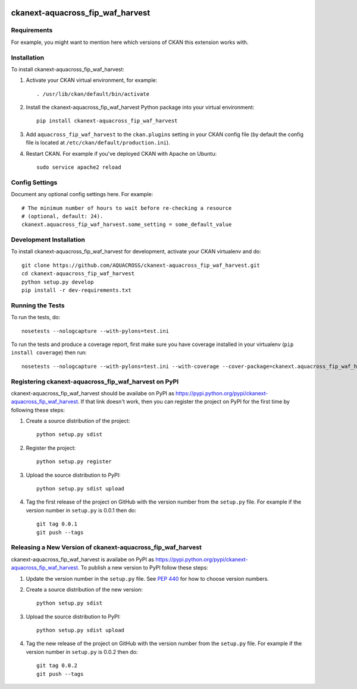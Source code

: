 .. You should enable this project on travis-ci.org and coveralls.io to make
   these badges work. The necessary Travis and Coverage config files have been
   generated for you.

.. image:: https://travis-ci.org//ckanext-aquacross_fip_waf_harvest.svg?branch=master
    :target: https://travis-ci.org//ckanext-aquacross_fip_waf_harvest

.. image:: https://coveralls.io/repos//ckanext-aquacross_fip_waf_harvest/badge.svg
  :target: https://coveralls.io/r//ckanext-aquacross_fip_waf_harvest

.. image:: https://pypip.in/download/ckanext-aquacross_fip_waf_harvest.svg
    :target: https://pypi.python.org/pypi//ckanext-aquacross_fip_waf_harvest/
    :alt: Downloads

.. image:: https://pypip.in/version/ckanext-aquacross_fip_waf_harvest/badge.svg
    :target: https://pypi.python.org/pypi/ckanext-aquacross_fip_waf_harvest/
    :alt: Latest Version

.. image:: https://pypip.in/py_versions/ckanext-aquacross_fip_waf_harvest/badge.svg
    :target: https://pypi.python.org/pypi/ckanext-aquacross_fip_waf_harvest/
    :alt: Supported Python versions

.. image:: https://pypip.in/status/ckanext-aquacross_fip_waf_harvest/badge.svg
    :target: https://pypi.python.org/pypi/ckanext-aquacross_fip_waf_harvest/
    :alt: Development Status

.. image:: https://pypip.in/license/ckanext-aquacross_fip_waf_harvest/badge.svg
    :target: https://pypi.python.org/pypi/ckanext-aquacross_fip_waf_harvest/
    :alt: License

=============
ckanext-aquacross_fip_waf_harvest
=============

.. Put a description of your extension here:
   What does it do? What features does it have?
   Consider including some screenshots or embedding a video!


------------
Requirements
------------

For example, you might want to mention here which versions of CKAN this
extension works with.


------------
Installation
------------

.. Add any additional install steps to the list below.
   For example installing any non-Python dependencies or adding any required
   config settings.

To install ckanext-aquacross_fip_waf_harvest:

1. Activate your CKAN virtual environment, for example::

     . /usr/lib/ckan/default/bin/activate

2. Install the ckanext-aquacross_fip_waf_harvest Python package into your virtual environment::

     pip install ckanext-aquacross_fip_waf_harvest

3. Add ``aquacross_fip_waf_harvest`` to the ``ckan.plugins`` setting in your CKAN
   config file (by default the config file is located at
   ``/etc/ckan/default/production.ini``).

4. Restart CKAN. For example if you've deployed CKAN with Apache on Ubuntu::

     sudo service apache2 reload


---------------
Config Settings
---------------

Document any optional config settings here. For example::

    # The minimum number of hours to wait before re-checking a resource
    # (optional, default: 24).
    ckanext.aquacross_fip_waf_harvest.some_setting = some_default_value


------------------------
Development Installation
------------------------

To install ckanext-aquacross_fip_waf_harvest for development, activate your CKAN virtualenv and
do::

    git clone https://github.com/AQUACROSS/ckanext-aquacross_fip_waf_harvest.git
    cd ckanext-aquacross_fip_waf_harvest
    python setup.py develop
    pip install -r dev-requirements.txt


-----------------
Running the Tests
-----------------

To run the tests, do::

    nosetests --nologcapture --with-pylons=test.ini

To run the tests and produce a coverage report, first make sure you have
coverage installed in your virtualenv (``pip install coverage``) then run::

    nosetests --nologcapture --with-pylons=test.ini --with-coverage --cover-package=ckanext.aquacross_fip_waf_harvest --cover-inclusive --cover-erase --cover-tests


---------------------------------
Registering ckanext-aquacross_fip_waf_harvest on PyPI
---------------------------------

ckanext-aquacross_fip_waf_harvest should be availabe on PyPI as
https://pypi.python.org/pypi/ckanext-aquacross_fip_waf_harvest. If that link doesn't work, then
you can register the project on PyPI for the first time by following these
steps:

1. Create a source distribution of the project::

     python setup.py sdist

2. Register the project::

     python setup.py register

3. Upload the source distribution to PyPI::

     python setup.py sdist upload

4. Tag the first release of the project on GitHub with the version number from
   the ``setup.py`` file. For example if the version number in ``setup.py`` is
   0.0.1 then do::

       git tag 0.0.1
       git push --tags


----------------------------------------
Releasing a New Version of ckanext-aquacross_fip_waf_harvest
----------------------------------------

ckanext-aquacross_fip_waf_harvest is availabe on PyPI as https://pypi.python.org/pypi/ckanext-aquacross_fip_waf_harvest.
To publish a new version to PyPI follow these steps:

1. Update the version number in the ``setup.py`` file.
   See `PEP 440 <http://legacy.python.org/dev/peps/pep-0440/#public-version-identifiers>`_
   for how to choose version numbers.

2. Create a source distribution of the new version::

     python setup.py sdist

3. Upload the source distribution to PyPI::

     python setup.py sdist upload

4. Tag the new release of the project on GitHub with the version number from
   the ``setup.py`` file. For example if the version number in ``setup.py`` is
   0.0.2 then do::

       git tag 0.0.2
       git push --tags
